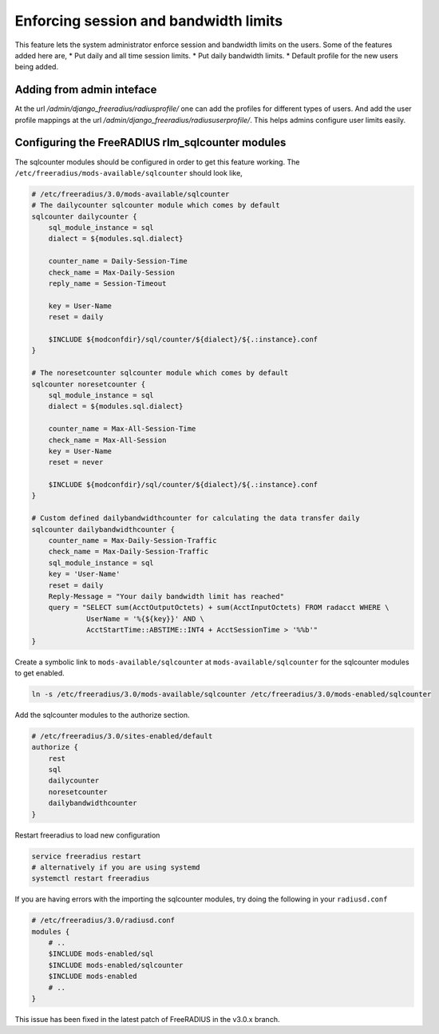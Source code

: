 ======================================
Enforcing session and bandwidth limits
======================================

This feature lets the system administrator enforce session and bandwidth limits on the users. Some of the features added here are,
* Put daily and all time session limits.
* Put daily bandwidth limits.
* Default profile for the new users being added.

Adding from admin inteface
--------------------------

At the url `/admin/django_freeradius/radiusprofile/` one can add the profiles for different types of users. And add the user profile mappings at the url `/admin/django_freeradius/radiususerprofile/`. This helps admins configure user limits easily.

Configuring the FreeRADIUS rlm_sqlcounter modules
-------------------------------------------------

The sqlcounter modules should be configured in order to get this feature working. The ``/etc/freeradius/mods-available/sqlcounter`` should look like,

.. code-block:: ini
    
    # /etc/freeradius/3.0/mods-available/sqlcounter
    # The dailycounter sqlcounter module which comes by default
    sqlcounter dailycounter {
        sql_module_instance = sql
        dialect = ${modules.sql.dialect}

        counter_name = Daily-Session-Time
        check_name = Max-Daily-Session
        reply_name = Session-Timeout

        key = User-Name
        reset = daily

        $INCLUDE ${modconfdir}/sql/counter/${dialect}/${.:instance}.conf
    }

    # The noresetcounter sqlcounter module which comes by default
    sqlcounter noresetcounter {
        sql_module_instance = sql
        dialect = ${modules.sql.dialect}

        counter_name = Max-All-Session-Time
        check_name = Max-All-Session
        key = User-Name
        reset = never

        $INCLUDE ${modconfdir}/sql/counter/${dialect}/${.:instance}.conf
    }
    
    # Custom defined dailybandwidthcounter for calculating the data transfer daily
    sqlcounter dailybandwidthcounter {
        counter_name = Max-Daily-Session-Traffic
        check_name = Max-Daily-Session-Traffic
        sql_module_instance = sql
        key = 'User-Name'
        reset = daily
        Reply-Message = "Your daily bandwidth limit has reached"
        query = "SELECT sum(AcctOutputOctets) + sum(AcctInputOctets) FROM radacct WHERE \
                 UserName = '%{${key}}' AND \
                 AcctStartTime::ABSTIME::INT4 + AcctSessionTime > '%%b'"
    }

Create a symbolic link to ``mods-available/sqlcounter`` at ``mods-available/sqlcounter`` for the sqlcounter modules to get enabled.

.. code-block:: ini

    ln -s /etc/freeradius/3.0/mods-available/sqlcounter /etc/freeradius/3.0/mods-enabled/sqlcounter

Add the sqlcounter modules to the authorize section.

.. code-block:: ini

    # /etc/freeradius/3.0/sites-enabled/default
    authorize {
        rest
        sql
        dailycounter
        noresetcounter
        dailybandwidthcounter
    }

Restart freeradius to load new configuration

.. code-block:: ini

    service freeradius restart
    # alternatively if you are using systemd
    systemctl restart freeradius

If you are having errors with the importing the sqlcounter modules, try doing the following in your ``radiusd.conf``

.. code-block:: ini

    # /etc/freeradius/3.0/radiusd.conf
    modules {
        # ..
        $INCLUDE mods-enabled/sql
        $INCLUDE mods-enabled/sqlcounter
        $INCLUDE mods-enabled
        # ..
    }

This issue has been fixed in the latest patch of FreeRADIUS in the v3.0.x branch.
